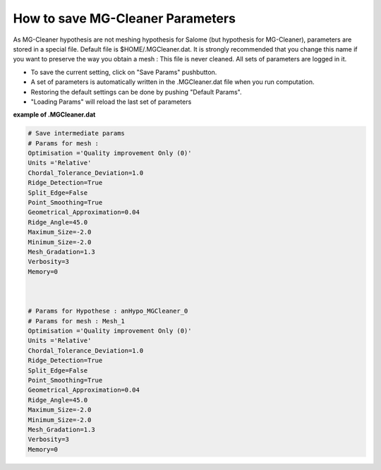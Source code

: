 .. _hypothesis-label:

===========================
How to save MG-Cleaner Parameters 
===========================

As MG-Cleaner hypothesis are not meshing hypothesis for Salome (but hypothesis for MG-Cleaner), parameters
are stored in a special file. Default file is $HOME/.MGCleaner.dat. It is strongly recommended that you
change this name if you want to preserve the way you obtain a mesh : This file is never cleaned.
All sets of parameters are logged in it.


- To save the current setting, click on "Save Params" pushbutton. 
- A set of parameters is automatically written in the .MGCleaner.dat file when you run computation.  
- Restoring the default settings can be done by pushing "Default Params". 
- "Loading Params" will reload the last set of parameters



**example of .MGCleaner.dat**


.. code-block:: python

   # Save intermediate params
   # Params for mesh :
   Optimisation ='Quality improvement Only (0)'
   Units ='Relative'
   Chordal_Tolerance_Deviation=1.0
   Ridge_Detection=True
   Split_Edge=False
   Point_Smoothing=True
   Geometrical_Approximation=0.04
   Ridge_Angle=45.0
   Maximum_Size=-2.0
   Minimum_Size=-2.0
   Mesh_Gradation=1.3
   Verbosity=3
   Memory=0
   
   
   
   # Params for Hypothese : anHypo_MGCleaner_0
   # Params for mesh : Mesh_1
   Optimisation ='Quality improvement Only (0)'
   Units ='Relative'
   Chordal_Tolerance_Deviation=1.0
   Ridge_Detection=True
   Split_Edge=False
   Point_Smoothing=True
   Geometrical_Approximation=0.04
   Ridge_Angle=45.0
   Maximum_Size=-2.0
   Minimum_Size=-2.0
   Mesh_Gradation=1.3
   Verbosity=3
   Memory=0



